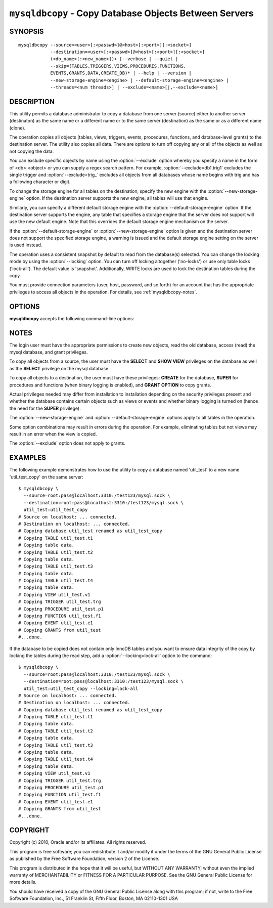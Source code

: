 .. _`mysqldbcopy`:

#######################################################
``mysqldbcopy`` - Copy Database Objects Between Servers
#######################################################

SYNOPSIS
--------

::

 mysqldbcopy --source=<user>[:<passwd>]@<host>[:<port>][:<socket>]
             --destination=<user>[:<passwd>]@<host>[:<port>][:<socket>]
             (<db_name>[:<new_name>])+ [--verbose | --quiet |
             --skip=(TABLES,TRIGGERS,VIEWS,PROCEDURES,FUNCTIONS,
             EVENTS,GRANTS,DATA,CREATE_DB)* | --help | --version |
             --new-storage-engine=<engine> | --default-storage-engine=<engine> |
             --threads=<num threads>] | --exclude=<name>[|,--exclude=<name>]

DESCRIPTION
-----------

This utility permits a database administrator to copy a database from
one server (source) either to another server (destinaton) as the same
name or a different name or to the same server (destination) as the same or
as a different name (clone).

The operation copies all objects (tables, views, triggers, events, procedures,
functions, and database-level grants) to the destination server. The utility
also copies all data. There are options to turn off copying any or all of
the objects as well as not copying the data.

You can exclude specific objects by name using the :option:`--exclude` option
whereby you specify a name in the form of <db>.<object> or you can supply a
regex search pattern. For example, :option:`--exclude=db1.trig1` excludes
the single trigger and :option:`--exclude=trig_` excludes all objects from
all databases whose name begins with trig and has a following character or
digit.

To change the storage engine for all tables on the destination, specify the
new engine with the :option:`--new-storage-engine` option. If the destination
server supports the new engine, all tables will use that engine.

Similarly, you can specify a different default storage engine with
the :option:`--default-storage-engine` option. If the destination
server supports the engine, any table that specifies a storage
engine that the server does not support will use the new default
engine. Note that this overrides the default storage engine mechanism
on the server.

If the :option:`--default-storage-engine` or :option:`--new-storage-engine`
option is given and the destination server does not support the
specified storage engine, a warning is issued and the default storage
engine setting on the server is used instead.

The operation uses a consistent snapshot by default to read from the
database(s) selected. You can change the locking mode by using the
:option:`--locking` option. You can turn off locking altogether ('no-locks') or
use only table locks ('lock-all'). The default value is 'snapshot'.
Additionally, WRITE locks are used to lock the destination tables during the
copy.

You must provide connection parameters (user, host, password, and
so forth) for an account that has the appropriate privileges to
access all objects in the operation.
For details, see :ref:`mysqldbcopy-notes`.

OPTIONS
-------

**mysqldbcopy** accepts the following command-line options:

.. option:: --help

   Display a help message and exit.

.. option:: --copy-dir=<copy_directory>

   Path to use when copying data (stores temporary files). Default
   = current directory.

.. option:: --default-storage-engine=<def_engine>

   Change all tables to use this storage engine if the destination server
   does not support the original storage engine.

.. option:: --destination=<destination>

   Connection information for the destination server in the format:
   <user>[:<passwd>]@<host>[:<port>][:<socket>]
   where <passwd> is
   optional and either <port> or <socket> must be provided.

.. option:: --exclude=<exclude>, -x<exclude>

   Exclude one or more objects from the operation using either a specific name
   such as db1.t1 or a search pattern.  Use this option multiple times
   to specify multiple exclusions. By default, patterns use LIKE matching.
   With the :option:`--regexp` option, patterns use REGEXP matching.

.. option:: --force, -f

   Drop the new database or object if it exists.
   
.. option:: --locking=<locking>

   Choose the lock type for the operation: no-locks = do not use any table
   locks, lock-all = use table locks but no transaction and no consistent read,
   snaphot (default): consistent read using a single transaction.

.. option::  --new-storage-engine=<new_engine>

   Change all tables to use this storage engine if the destiation server
   supports the storage engine.

.. option:: --quiet, -q

   Turn off all messages for quiet execution.

.. option:: --regexp, --basic-regexp, -G

   Perform pattern matches using the **REGEXP** operator. The default is
   to use **LIKE** for matching.

.. option:: --skip=<objects>

   Specify objects to skip in the operation as a comma-separated list
   (no spaces). Permitted values are CREATE_DB, DATA, EVENTS, FUNCTIONS,
   GRANTS, PROCEDURES, TABLES, TRIGGERS, and VIEWS.

.. option:: --source=<source>

   Connection information for the source server in the format:
   <user>[:<passwd>]@<host>[:<port>][:<socket>]
   where <passwd> is
   optional and either <port> or <socket> must be provided.

.. option:: --threads

    Use multiple threads for cross-server copy (default = 1).

.. option:: --verbose, -v

   Specify how much information to display. Use this option
   multiple times to increase the amount of information.  For example, -v =
   verbose, -vv = more verbose, -vvv = debug.

.. option:: --version

   Display version information and exit.


.. _mysqldbcopy-notes:

NOTES
-----

The login user must have the appropriate permissions to create new
objects, read the old database, access (read) the mysql database, and
grant privileges.

To copy all objects from a source, the user must have the **SELECT** and
**SHOW VIEW** privileges on the database as well as the **SELECT** privilege
on the mysql database.

To copy all objects to a destination, the user must have these privileges:
**CREATE** for the database, **SUPER** for procedures and functions
(when binary logging is enabled), and **GRANT OPTION** to copy
grants.

Actual privileges needed may differ from installation to installation
depending on the security privileges present and whether the database
contains certain objects such as views or events and whether binary
logging is turned on (hence the need for the **SUPER** privilege).

The :option:`--new-storage-engine` and :option:`--default-storage-engine`
options apply to all tables in the operation.

Some option combinations may result in errors during the
operation.  For example, eliminating tables but not views may result
in an error when the view is copied.

The :option:`--exclude` option does not apply to grants.

EXAMPLES
--------

The following example demonstrates how to use the utility to copy a database
named 'util_test' to a new name 'util_test_copy' on the same server::

    $ mysqldbcopy \
      --source=root:pass@localhost:3310:/test123/mysql.sock \
      --destination=root:pass@localhost:3310:/test123/mysql.sock \
      util_test:util_test_copy
    # Source on localhost: ... connected.
    # Destination on localhost: ... connected.
    # Copying database util_test renamed as util_test_copy
    # Copying TABLE util_test.t1
    # Copying table data.
    # Copying TABLE util_test.t2
    # Copying table data.
    # Copying TABLE util_test.t3
    # Copying table data.
    # Copying TABLE util_test.t4
    # Copying table data.
    # Copying VIEW util_test.v1
    # Copying TRIGGER util_test.trg
    # Copying PROCEDURE util_test.p1
    # Copying FUNCTION util_test.f1
    # Copying EVENT util_test.e1
    # Copying GRANTS from util_test
    #...done.
    
If the database to be copied does not contain only InnoDB tables and you
want to ensure data integrity of the copy by locking the tables during the
read step, add a :option:`--locking=lock-all` option to the command::

    $ mysqldbcopy \
      --source=root:pass@localhost:3310:/test123/mysql.sock \
      --destination=root:pass@localhost:3310:/test123/mysql.sock \
      util_test:util_test_copy --locking=lock-all
    # Source on localhost: ... connected.
    # Destination on localhost: ... connected.
    # Copying database util_test renamed as util_test_copy
    # Copying TABLE util_test.t1
    # Copying table data.
    # Copying TABLE util_test.t2
    # Copying table data.
    # Copying TABLE util_test.t3
    # Copying table data.
    # Copying TABLE util_test.t4
    # Copying table data.
    # Copying VIEW util_test.v1
    # Copying TRIGGER util_test.trg
    # Copying PROCEDURE util_test.p1
    # Copying FUNCTION util_test.f1
    # Copying EVENT util_test.e1
    # Copying GRANTS from util_test
    #...done.
    

COPYRIGHT
---------

Copyright (c) 2010, Oracle and/or its affiliates. All rights reserved.

This program is free software; you can redistribute it and/or modify
it under the terms of the GNU General Public License as published by
the Free Software Foundation; version 2 of the License.

This program is distributed in the hope that it will be useful, but
WITHOUT ANY WARRANTY; without even the implied warranty of
MERCHANTABILITY or FITNESS FOR A PARTICULAR PURPOSE.  See the GNU
General Public License for more details.

You should have received a copy of the GNU General Public License
along with this program; if not, write to the Free Software
Foundation, Inc., 51 Franklin St, Fifth Floor, Boston, MA 02110-1301 USA
